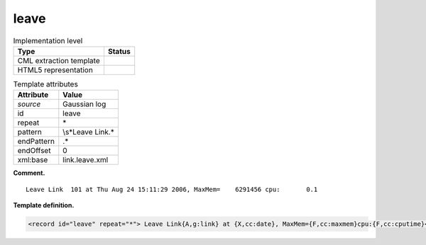 .. _leave-d3e18974:

leave
=====

.. table:: Implementation level

   +-----------------------------------+-----------------------------------+
   | Type                              | Status                            |
   +===================================+===================================+
   | CML extraction template           | |image0|                          |
   +-----------------------------------+-----------------------------------+
   | HTML5 representation              | |image1|                          |
   +-----------------------------------+-----------------------------------+

.. table:: Template attributes

   +-----------------------------------+-----------------------------------+
   | Attribute                         | Value                             |
   +===================================+===================================+
   | *source*                          | Gaussian log                      |
   +-----------------------------------+-----------------------------------+
   | id                                | leave                             |
   +-----------------------------------+-----------------------------------+
   | repeat                            | \*                                |
   +-----------------------------------+-----------------------------------+
   | pattern                           | \\s*Leave Link.\*                 |
   +-----------------------------------+-----------------------------------+
   | endPattern                        | .\*                               |
   +-----------------------------------+-----------------------------------+
   | endOffset                         | 0                                 |
   +-----------------------------------+-----------------------------------+
   | xml:base                          | link.leave.xml                    |
   +-----------------------------------+-----------------------------------+

**Comment.**

::

    Leave Link  101 at Thu Aug 24 15:11:29 2006, MaxMem=    6291456 cpu:       0.1
     

**Template definition.**

.. code:: xml

   <record id="leave" repeat="*"> Leave Link{A,g:link} at {X,cc:date}, MaxMem={F,cc:maxmem}cpu:{F,cc:cputime}</record>

.. |image0| image:: ../../imgs/Total.png
.. |image1| image:: ../../imgs/None.png
